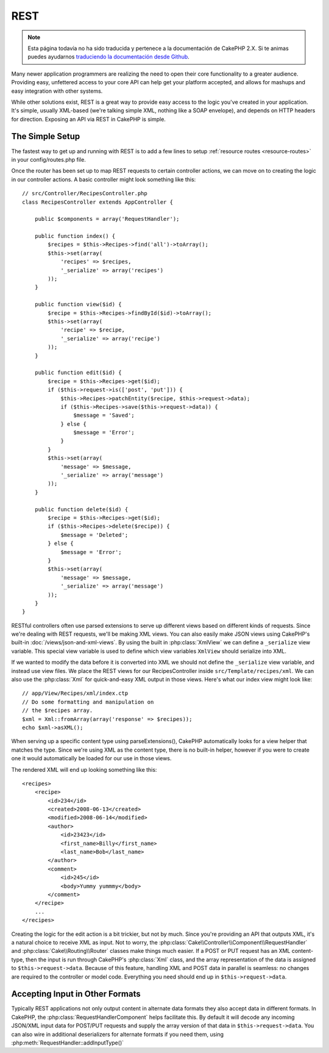 REST
####

.. note::
    Esta página todavía no ha sido traducida y pertenece a la documentación de
    CakePHP 2.X. Si te animas puedes ayudarnos `traduciendo la documentación
    desde Github <https://github.com/cakephp/docs>`_.

Many newer application programmers are realizing the need to open
their core functionality to a greater audience. Providing easy,
unfettered access to your core API can help get your platform
accepted, and allows for mashups and easy integration with other
systems.

While other solutions exist, REST is a great way to provide easy
access to the logic you've created in your application. It's
simple, usually XML-based (we're talking simple XML, nothing like a
SOAP envelope), and depends on HTTP headers for direction. Exposing
an API via REST in CakePHP is simple.

The Simple Setup
================

The fastest way to get up and running with REST is to add a few lines to setup
:ref:`resource routes <resource-routes>` in your config/routes.php file.

Once the router has been set up to map REST requests to certain
controller actions, we can move on to creating the logic in our
controller actions. A basic controller might look something like
this::

    // src/Controller/RecipesController.php
    class RecipesController extends AppController {

        public $components = array('RequestHandler');

        public function index() {
            $recipes = $this->Recipes->find('all')->toArray();
            $this->set(array(
                'recipes' => $recipes,
                '_serialize' => array('recipes')
            ));
        }

        public function view($id) {
            $recipe = $this->Recipes->findById($id)->toArray();
            $this->set(array(
                'recipe' => $recipe,
                '_serialize' => array('recipe')
            ));
        }

        public function edit($id) {
            $recipe = $this->Recipes->get($id);
            if ($this->request->is(['post', 'put'])) {
                $this->Recipes->patchEntity($recipe, $this->request->data);
                if ($this->Recipes->save($this->request->data)) {
                    $message = 'Saved';
                } else {
                    $message = 'Error';
                }
            }
            $this->set(array(
                'message' => $message,
                '_serialize' => array('message')
            ));
        }

        public function delete($id) {
            $recipe = $this->Recipes->get($id);
            if ($this->Recipes->delete($recipe)) {
                $message = 'Deleted';
            } else {
                $message = 'Error';
            }
            $this->set(array(
                'message' => $message,
                '_serialize' => array('message')
            ));
        }
    }

RESTful controllers often use parsed extensions to serve up different views
based on different kinds of requests. Since we're dealing with REST requests,
we'll be making XML views. You can also easily make JSON views using CakePHP's
built-in :doc:`/views/json-and-xml-views`. By using the built in
:php:class:`XmlView` we can define a ``_serialize`` view variable. This special
view variable is used to define which view variables ``XmlView`` should
serialize into XML.

If we wanted to modify the data before it is converted into XML we should not
define the ``_serialize`` view variable, and instead use view files. We place
the REST views for our RecipesController inside ``src/Template/recipes/xml``. We can also use
the :php:class:`Xml` for quick-and-easy XML output in those views. Here's what
our index view might look like::

    // app/View/Recipes/xml/index.ctp
    // Do some formatting and manipulation on
    // the $recipes array.
    $xml = Xml::fromArray(array('response' => $recipes));
    echo $xml->asXML();

When serving up a specific content type using parseExtensions(),
CakePHP automatically looks for a view helper that matches the type.
Since we're using XML as the content type, there is no built-in helper,
however if you were to create one it would automatically be loaded
for our use in those views.

The rendered XML will end up looking something like this::

    <recipes>
        <recipe>
            <id>234</id>
            <created>2008-06-13</created>
            <modified>2008-06-14</modified>
            <author>
                <id>23423</id>
                <first_name>Billy</first_name>
                <last_name>Bob</last_name>
            </author>
            <comment>
                <id>245</id>
                <body>Yummy yummmy</body>
            </comment>
        </recipe>
        ...
    </recipes>

Creating the logic for the edit action is a bit trickier, but not by much. Since
you're providing an API that outputs XML, it's a natural choice to receive XML
as input. Not to worry, the
:php:class:`Cake\\Controller\\Component\\RequestHandler` and
:php:class:`Cake\\Routing\\Router` classes make things much easier. If a POST or
PUT request has an XML content-type, then the input is run through  CakePHP's
:php:class:`Xml` class, and the array representation of the data is assigned to
``$this->request->data``.  Because of this feature, handling XML and POST data in
parallel is seamless: no changes are required to the controller or model code.
Everything you need should end up in ``$this->request->data``.

Accepting Input in Other Formats
================================

Typically REST applications not only output content in alternate data formats
they also accept data in different formats. In CakePHP, the
:php:class:`RequestHandlerComponent` helps facilitate this. By default
it will decode any incoming JSON/XML input data for POST/PUT requests
and supply the array version of that data in ``$this->request->data``.
You can also wire in additional deserializers for alternate formats if you
need them, using :php:meth:`RequestHandler::addInputType()`

.. meta::
    :title lang=en: REST
    :keywords lang=en: application programmers,default routes,core functionality,result format,mashups,recipe database,request method,easy access,config,soap,recipes,logic,audience,cakephp,running,api
